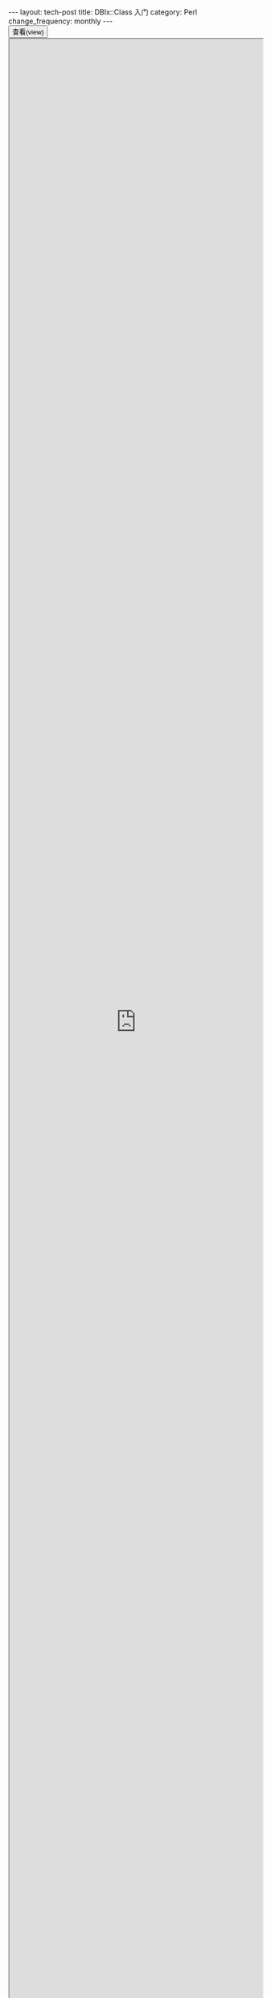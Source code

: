 #+begin_html
---
layout: tech-post
title: DBIx::Class 入门
category: Perl
change_frequency: monthly
---
#+end_html

#+BEGIN_HTML
<div>
<button onclick="javascript: show_ppt(this)" class="pure-button">查看(view)</button>
</div>
<div class="mask" onclick="javascript: hide_ppt(this)"></div>
<div class="mask_container">
<iframe src="https://docs.google.com/file/d/0B8Zm-qV7M9pIcTZwMTlxakZhYTQ/preview" width="100%" height="100%"></iframe>
</div>
#+END_HTML
